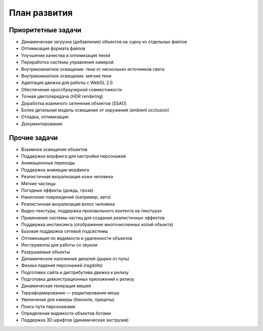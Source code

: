 
.. _roadmap:

*************
План развития
*************

Приоритетные задачи
===================

* Динамическая загрузка (добавление) объектов на сцену из отдельных файлов
* Оптимизация формата файлов
* Улучшение качества и оптимизация теней
* Переработка системы управления камерой
* Внутрикомнатное освещение: тени от нескольких источников света
* Внутрикомнатное освещение: мягкие тени
* Адаптация движка для работы с WebGL 2.0
* Обеспечение кроссбраузерной совместимости
* Точная цветопередача (HDR rendering)
* Доработка взаимного затенения объектов (SSAO)
* Более детальная модель освещения от окружения (ambient occlusion)
* Отладка, оптимизация
* Документирование


Прочие задачи
=============

* Взаимное освещение объектов
* Поддержка морфинга для настройки персонажей
* Анимационные переходы
* Поддержка анимации морфинга 
* Реалистичная визуализация кожи человека
* Мягкие частицы
* Погодные эффекты (дождь, гроза)
* Нанесение повреждений (например, авто)
* Реалистичная визуализация волос человека
* Видео-текстуры, поддержка произвольного контента на текстурах
* Применение системы частиц для создания реалистичных эффектов 
* Поддержка инстансинга (отображение многочисленных копий объекта)
* Базовая поддержка сетевой подсистемы
* Оптимизация по видимости и удаленности объектов
* Инструменты для работы со звуком
* Разрушаемые объекты
* Динамическое наложение декалей (дырки от пуль)
* Физика падения персонажей (ragdolls)
* Подготовка сайта и дистрибутива движка к релизу 
* Подготовка демонстрационных приложений к релизу
* Динамическая генерация мешей
* Терраформирование — редактирование меша
* Увеличение для камеры (бинокли, прицелы)
* Поиск пути персонажами
* Определение видимости объектов ботами
* Поддержка 3D шрифтов (динамическая экструзия)

